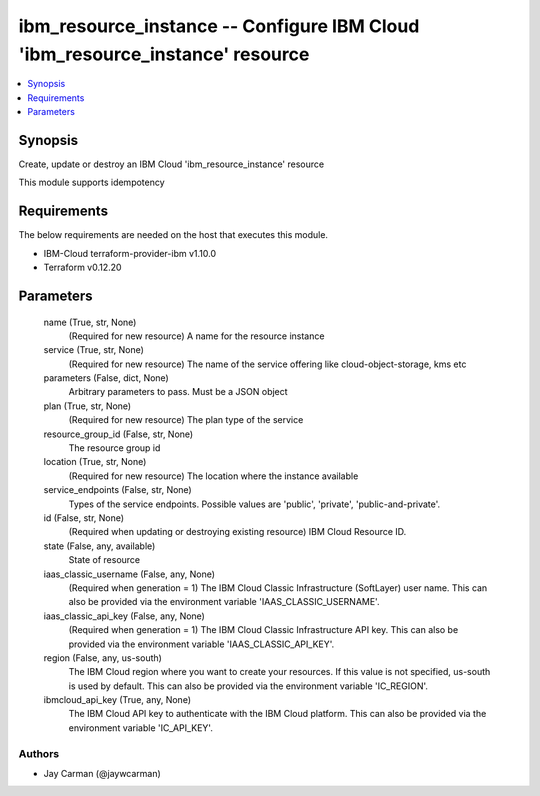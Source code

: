
ibm_resource_instance -- Configure IBM Cloud 'ibm_resource_instance' resource
=============================================================================

.. contents::
   :local:
   :depth: 1


Synopsis
--------

Create, update or destroy an IBM Cloud 'ibm_resource_instance' resource

This module supports idempotency



Requirements
------------
The below requirements are needed on the host that executes this module.

- IBM-Cloud terraform-provider-ibm v1.10.0
- Terraform v0.12.20



Parameters
----------

  name (True, str, None)
    (Required for new resource) A name for the resource instance


  service (True, str, None)
    (Required for new resource) The name of the service offering like cloud-object-storage, kms etc


  parameters (False, dict, None)
    Arbitrary parameters to pass. Must be a JSON object


  plan (True, str, None)
    (Required for new resource) The plan type of the service


  resource_group_id (False, str, None)
    The resource group id


  location (True, str, None)
    (Required for new resource) The location where the instance available


  service_endpoints (False, str, None)
    Types of the service endpoints. Possible values are 'public', 'private', 'public-and-private'.


  id (False, str, None)
    (Required when updating or destroying existing resource) IBM Cloud Resource ID.


  state (False, any, available)
    State of resource


  iaas_classic_username (False, any, None)
    (Required when generation = 1) The IBM Cloud Classic Infrastructure (SoftLayer) user name. This can also be provided via the environment variable 'IAAS_CLASSIC_USERNAME'.


  iaas_classic_api_key (False, any, None)
    (Required when generation = 1) The IBM Cloud Classic Infrastructure API key. This can also be provided via the environment variable 'IAAS_CLASSIC_API_KEY'.


  region (False, any, us-south)
    The IBM Cloud region where you want to create your resources. If this value is not specified, us-south is used by default. This can also be provided via the environment variable 'IC_REGION'.


  ibmcloud_api_key (True, any, None)
    The IBM Cloud API key to authenticate with the IBM Cloud platform. This can also be provided via the environment variable 'IC_API_KEY'.













Authors
~~~~~~~

- Jay Carman (@jaywcarman)

